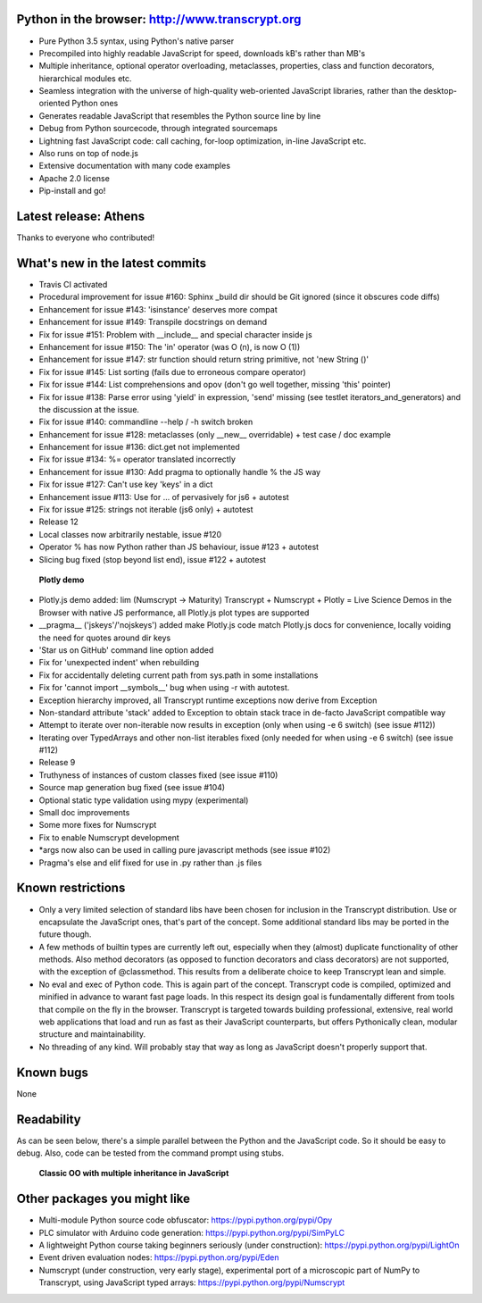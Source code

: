 .. figure:: http://www.transcrypt.org/illustrations/ruler_banner2.png
	:alt: Logo
	:target: http://www.transcrypt.org
	
Python in the browser: http://www.transcrypt.org
================================================
	
- Pure Python 3.5 syntax, using Python's native parser
- Precompiled into highly readable JavaScript for speed, downloads kB's rather than MB's
- Multiple inheritance, optional operator overloading, metaclasses, properties, class and function decorators, hierarchical modules etc.
- Seamless integration with the universe of high-quality web-oriented JavaScript libraries, rather than the desktop-oriented Python ones
- Generates readable JavaScript that resembles the Python source line by line
- Debug from Python sourcecode, through integrated sourcemaps
- Lightning fast JavaScript code: call caching, for-loop optimization, in-line JavaScript etc.
- Also runs on top of node.js
- Extensive documentation with many code examples
- Apache 2.0 license
- Pip-install and go!

Latest release: Athens
======================

Thanks to everyone who contributed!

What's new in the latest commits
================================

- Travis CI activated
- Procedural improvement for issue #160: Sphinx _build dir should be Git ignored (since it obscures code diffs)
- Enhancement for issue #143: 'isinstance' deserves more compat
- Enhancement for issue #149: Transpile docstrings on demand
- Fix for issue #151: Problem with __include__ and special character inside js
- Enhancement for issue #150: The 'in' operator (was O (n), is now O (1))
- Enhancement for issue #147: str function should return string primitive, not 'new String ()'
- Fix for issue #145: List sorting (fails due to erroneous compare operator)
- Fix for issue #144: List comprehensions and opov (don't go well together, missing 'this' pointer)
- Fix for issue #138: Parse error using 'yield' in expression, 'send' missing (see testlet iterators_and_generators) and the discussion at the issue.
- Fix for issue #140: commandline --help / -h switch broken
- Enhancement for issue #128: metaclasses (only __new__ overridable) + test case / doc example
- Enhancement for issue #136: dict.get not implemented
- Fix for issue #134: %= operator translated incorrectly
- Enhancement for issue #130: Add pragma to optionally handle % the JS way
- Fix for issue #127: Can't use key 'keys' in a dict 
- Enhancement issue #113: Use for ... of pervasively for js6 + autotest  
- Fix for issue #125: strings not iterable (js6 only) + autotest
- Release 12
- Local classes now arbitrarily nestable, issue #120
- Operator % has now Python rather than JS behaviour, issue #123 + autotest
- Slicing bug fixed (stop beyond list end), issue #122 + autotest

.. figure:: http://www.transcrypt.org/illustrations/plotly_demo.png
	:alt: Plotly demo
	
	**Plotly demo**

- Plotly.js demo added: lim (Numscrypt -> Maturity) Transcrypt + Numscrypt + Plotly = Live Science Demos in the Browser with native JS performance, all Plotly.js plot types are supported
- __pragma__ ('jskeys'/'nojskeys') added make Plotly.js code match Plotly.js docs for convenience, locally voiding the need for quotes around dir keys
- 'Star us on GitHub' command line option added
- Fix for 'unexpected indent' when rebuilding
- Fix for accidentally deleting current path from sys.path in some installations
- Fix for 'cannot import __symbols__' bug when using -r with autotest.
- Exception hierarchy improved, all Transcrypt runtime exceptions now derive from Exception
- Non-standard attribute 'stack' added to Exception to obtain stack trace in de-facto JavaScript compatible way
- Attempt to iterate over non-iterable now results in exception (only when using -e 6 switch) (see issue #112))
- Iterating over TypedArrays and other non-list iterables fixed (only needed for when using -e 6 switch) (see issue #112)
- Release 9
- Truthyness of instances of custom classes fixed (see issue #110)
- Source map generation bug fixed (see issue #104)
- Optional static type validation using mypy (experimental)
- Small doc improvements
- Some more fixes for Numscrypt
- Fix to enable Numscrypt development
- \*args now also can be used in calling pure javascript methods (see issue #102)
- Pragma's else and elif fixed for use in .py rather than .js files

Known restrictions
==================

- Only a very limited selection of standard libs have been chosen for inclusion in the Transcrypt distribution. Use or encapsulate the JavaScript ones, that's part of the concept. Some additional standard libs may be ported in the future though.
- A few methods of builtin types are currently left out, especially when they (almost) duplicate functionality of other methods. Also method decorators (as opposed to function decorators and class decorators) are not supported, with the exception of @classmethod. This results from a deliberate choice to keep Transcrypt lean and simple.
- No eval and exec of Python code. This is again part of the concept. Transcrypt code is compiled, optimized and minified in advance to warant fast page loads. In this respect its design goal is fundamentally different from tools that compile on the fly in the browser. Transcrypt is targeted towards building professional, extensive, real world web applications that load and run as fast as their JavaScript counterparts, but offers Pythonically clean, modular structure and maintainability.
- No threading of any kind. Will probably stay that way as long as JavaScript doesn't properly support that.

Known bugs
==========

None

Readability
===========

As can be seen below, there's a simple parallel between the Python and the JavaScript code.
So it should be easy to debug.
Also, code can be tested from the command prompt using stubs.

.. figure:: http://www.transcrypt.org/illustrations/class_compare.png
	:alt: Screenshot of Python versus JavaScript code
	
	**Classic OO with multiple inheritance in JavaScript**

Other packages you might like
=============================

- Multi-module Python source code obfuscator: https://pypi.python.org/pypi/Opy
- PLC simulator with Arduino code generation: https://pypi.python.org/pypi/SimPyLC
- A lightweight Python course taking beginners seriously (under construction): https://pypi.python.org/pypi/LightOn
- Event driven evaluation nodes: https://pypi.python.org/pypi/Eden
- Numscrypt (under construction, very early stage), experimental port of a microscopic part of NumPy to Transcrypt, using JavaScript typed arrays: https://pypi.python.org/pypi/Numscrypt
